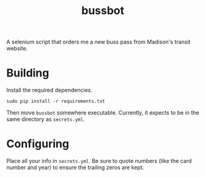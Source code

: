 #+TITLE: bussbot

A selenium script that orders me a new buss pass from Madison's
transit website.

[[https://www.cityofmadison.com/metro/images/header.jpg]]

* Building

  Install the required dependencies.

  #+BEGIN_SRC shell
     sudo pip install -r requirements.txt
  #+END_SRC

  Then move ~bussbot~ somewhere executable.  Currently, it expects to
  be in the same directory as ~secrets.yml~.

* Configuring

  Place all your info in ~secrets.yml~.  Be sure to quote numbers
  (like the card number and year) to ensure the trailing zeros are kept.
